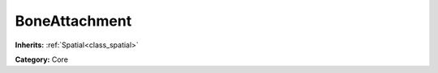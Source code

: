 .. _class_BoneAttachment:

BoneAttachment
==============

**Inherits:** :ref:`Spatial<class_spatial>`

**Category:** Core



